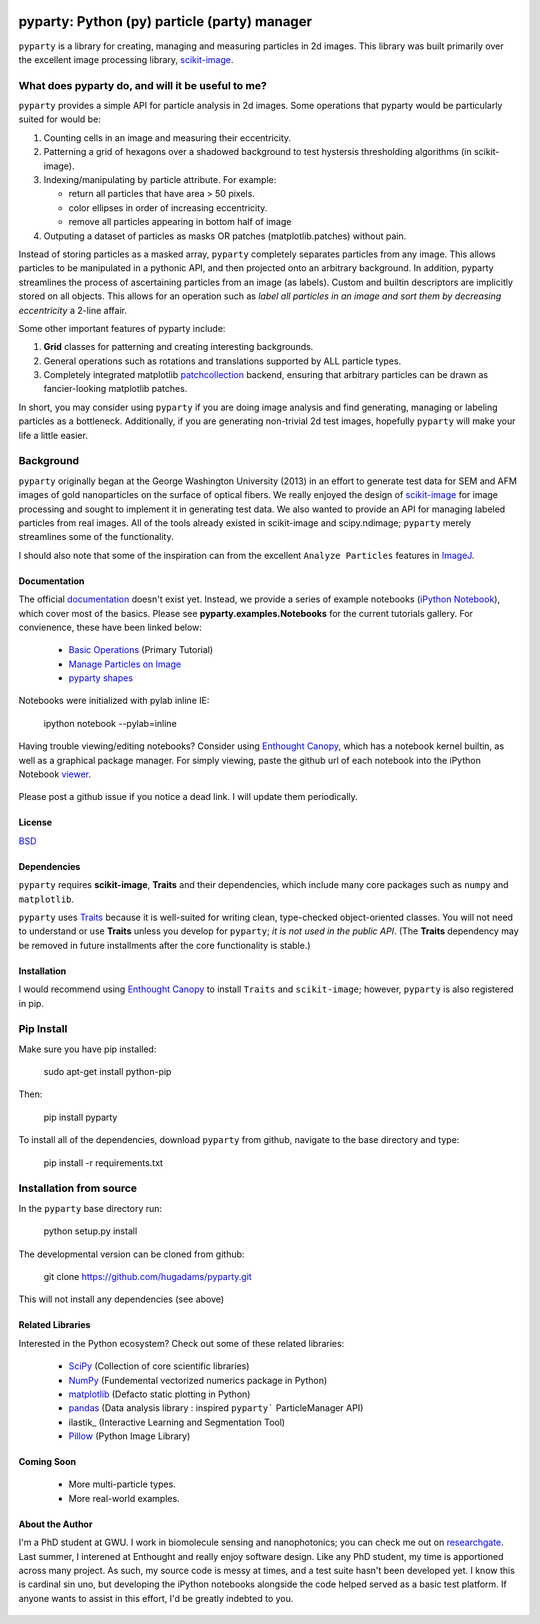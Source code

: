 .. image:: pyparty/data/coverimage.png
   :height: 100px
   :width: 200 px
   :scale: 50 %
   :alt: alternate text
   :align: left
   
   
=============================================
pyparty: Python (py) particle (party) manager
=============================================

``pyparty`` is a library for creating, managing and measuring 
particles in 2d images.  This library was built primarily over the excellent
image processing library, scikit-image_.

   .. _scikit-image: http://scikit-image.org


What does pyparty do, and will it be useful to me?
--------------------------------------------------

``pyparty`` provides a simple API for particle analysis in 2d images.  Some operations
that pyparty would be particularly suited for would be:

1. Counting cells in an image and measuring their eccentricity.

2. Patterning a grid of hexagons over a shadowed background to test hystersis
   thresholding algorithms (in scikit-image).

3. Indexing/manipulating by particle attribute.  For example:

   - return all particles that have area > 50 pixels.
   - color ellipses in order of increasing eccentricity.
   - remove all particles appearing in bottom half of image

4. Outputing a dataset of particles as masks OR patches (matplotlib.patches) without
   pain.

Instead of storing particles as a masked array, ``pyparty`` completely separates
particles from any image.  This allows particles to be manipulated in a pythonic API,
and then projected onto an arbitrary background.  In addition, pyparty streamlines the
process of ascertaining particles from an image (as labels).  Custom and builtin descriptors
are implicitly stored on all objects.  This allows for an operation such as *label all particles
in an image and sort them by decreasing eccentricity* a 2-line affair.  

Some other important features of pyparty include:

1. **Grid** classes for patterning and creating interesting backgrounds.
2. General operations such as rotations and translations supported by ALL particle types.
3. Completely integrated matplotlib patchcollection_ backend, ensuring that arbitrary particles 
   can be drawn as fancier-looking matplotlib patches.

In short, you may consider using ``pyparty`` if you are doing image analysis and find 
generating, managing or labeling particles as a bottleneck.  Additionally, if you are
generating non-trivial 2d test images, hopefully ``pyparty`` will make your life
a little easier.

   .. _patchcollection : http://matplotlib.org/examples/api/patch_collection.html


Background
----------
``pyparty`` originally began at the George Washington University (2013) in an 
effort to generate test data for SEM and AFM images of gold nanoparticles on the
surface of optical fibers.  We really enjoyed the design of scikit-image_ for image processing 
and sought to implement it in generating test data.  We also wanted to provide an API for managing
labeled particles from real images.  All of the tools already existed in scikit-image and scipy.ndimage;
``pyparty`` merely streamlines some of the functionality.  

I should also note that some of the inspiration can from the excellent ``Analyze Particles`` features
in ImageJ_.

   .. _ImageJ : http://rsbweb.nih.gov/ij/


Documentation
=============

The official documentation_ doesn't exist yet.  Instead, we provide a series of example notebooks 
(`iPython Notebook`_), which cover most of the basics. Please see **pyparty.examples.Notebooks**
for the current tutorials gallery.  For convienence, these have been linked below:

   - `Basic Operations`_ (Primary Tutorial)
   - `Manage Particles on Image`_
   - `pyparty shapes`_
   
   .. _`Basic Operations`: http://nbviewer.ipython.org/github/hugadams/pyparty/blob/master/examples/Notebooks/Analyze_Particles.ipynb?create=1
   .. _`Manage Particles on Image`: http://nbviewer.ipython.org/github/hugadams/pyparty/blob/master/examples/Notebooks/basictests.ipynb?create=1
   .. _`pyparty shapes`: http://nbviewer.ipython.org/github/hugadams/pyparty/blob/master/examples/Notebooks/basictests.ipynb?create=1

Notebooks were initialized with pylab inline IE:

   ipython notebook --pylab=inline
   
Having trouble viewing/editing notebooks?  Consider using `Enthought
Canopy`_, which has a notebook kernel builtin, as well as a graphical package manager. 
For simply viewing, paste the github url of each notebook into the iPython Notebook viewer_. 
 
   .. _documentation: http://hugadams.github.com/pyparty/
   .. _`iPython Notebook`: http://ipython.org/notebook.html?utm_content=buffer83c2c&utm_source=buffer&utm_medium=twitter&utm_campaign=Buffer
   .. _`Enthought Canopy`: https://www.enthought.com/products/canopy/
   .. _viewer: http://nbviewer.ipython.org/

Please post a github issue if you notice a dead link.  I will update them periodically.   

License
=======

BSD_

   .. _BSD : https://github.com/hugadams/pyparty/blob/master/LICENSE.txt

Dependencies
============
``pyparty`` requires **scikit-image**, **Traits** and their dependencies, which
include many core packages such as ``numpy`` and ``matplotlib``.  

``pyparty`` uses Traits_ because it is well-suited for writing clean, type-checked
object-oriented classes. You will not need to understand or use **Traits**
unless you develop for ``pyparty``; *it is not used in the public API*.  (The **Traits** dependency may be removed in future installments after the 
core functionality is stable.)

   .. _Traits: http://code.enthought.com/projects/traits/
   
Installation
============

I would recommend using `Enthought Canopy`_ to install ``Traits`` and ``scikit-image``; however,
``pyparty`` is also registered in pip.  

Pip Install
-----------

Make sure you have pip installed:

    sudo apt-get install python-pip
    
Then:
   
    pip install pyparty
    
To install all of the dependencies, download ``pyparty`` from github, navigate
to the base directory and type:

    pip install -r requirements.txt


Installation from source
------------------------

In the ``pyparty`` base directory run:

    python setup.py install

The developmental version can be cloned from github:

    git clone https://github.com/hugadams/pyparty.git
    
This will not install any dependencies (see above)
    
    
Related Libraries
=================
Interested in the Python ecosystem?   Check out some of these related libraries:

   - SciPy_ (Collection of core scientific libraries)
   - NumPy_ (Fundemental vectorized numerics package in Python)
   - matplotlib_ (Defacto static plotting in Python)
   - pandas_ (Data analysis library : inspired ``pyparty``` ParticleManager API)
   - ilastik_ (Interactive Learning and Segmentation Tool)
   - Pillow_ (Python Image Library)

   .. _Pillow: http://python-imaging.github.io/
   .. _NumPy: http://www.numpy.org/
   .. _pandas: http://pandas.pydata.org/
   .. _SciPy: http://scipy.org/
   .. _matplotlib : http://matplotlib.org/
   
Coming Soon
===========
   - More multi-particle types.
   - More real-world examples.

About the Author
================

I'm a PhD student at GWU.  I work in biomolecule sensing and nanophotonics; you 
can check me out on researchgate_.  Last summer, I interened at Enthought and 
really enjoy software design.  Like any PhD student, my time is apportioned across
many project.  As such, my source code is messy at times, and a test suite hasn't been
developed yet.  I know this is cardinal sin uno, but developing
the iPython notebooks alongside the code helped served as a basic test platform.  
If anyone wants to assist in this effort, I'd be greatly indebted to you.

   .. _researchgate : https://www.researchgate.net/profile/Adam_Hughes2/?ev=hdr_xprf

